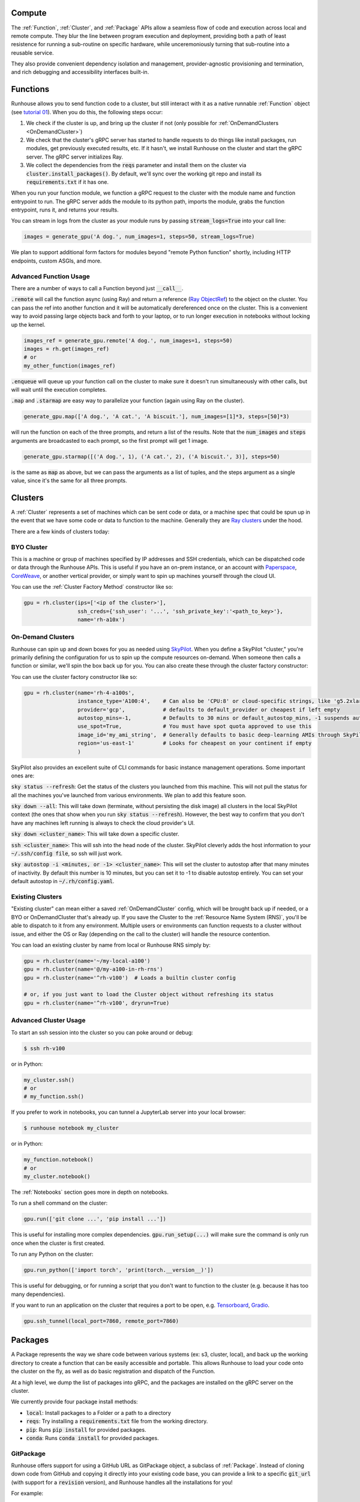 Compute
====================================

The :ref:`Function`, :ref:`Cluster`, and :ref:`Package` APIs allow a seamless flow of code and execution across local and remote compute.
They blur the line between program execution and deployment, providing both a path of least resistence for running a
sub-routine on specific hardware, while unceremoniously turning that sub-routine into a reusable service.

They also provide convenient dependency isolation and management, provider-agnostic provisioning and termination,
and rich debugging and accessibility interfaces built-in.

Functions
====================================

Runhouse allows you to send function code to a cluster, but still interact with it as a native runnable :ref:`Function` object
(see `tutorial 01 <https://github.com/run-house/tutorials/tree/main/t01_Stable_Diffusion/>`_).
When you do this, the following steps occur:

1. We check if the cluster is up, and bring up the cluster if not (only possible for :ref:`OnDemandClusters <OnDemandCluster>`)
2. We check that the cluster's gRPC server has started to handle requests to do things like install packages, run modules, get previously executed results, etc. If it hasn't, we install Runhouse on the cluster and start the gRPC server. The gRPC server initializes Ray.
3. We collect the dependencies from the :code:`reqs` parameter and install them on the cluster via :code:`cluster.install_packages()`. By default, we'll sync over the working git repo and install its :code:`requirements.txt` if it has one.


When you run your function module, we function a gRPC request to the cluster with the module name and function entrypoint to run.
The gRPC server adds the module to its python path, imports the module, grabs the function entrypoint, runs it,
and returns your results.

You can stream in logs from the cluster as your module runs by passing :code:`stream_logs=True` into your call line:


.. code-block:: python

    images = generate_gpu('A dog.', num_images=1, steps=50, stream_logs=True)


We plan to support additional form factors for modules beyond "remote Python function" shortly, including HTTP endpoints, custom ASGIs, and more.


Advanced Function Usage
~~~~~~~~~~~~~~~~~~~~~~~
There are a number of ways to call a Function beyond just :code:`__call__`.

:code:`.remote` will call the function async (using Ray) and return a reference (`Ray ObjectRef <https://docs.ray.io/en/latest/ray-core/objects.html>`_)
to the object on the cluster. You can pass the ref into another function and it will be automatically
dereferenced once on the cluster. This is a convenient way to avoid passing large objects back and forth to your
laptop, or to run longer execution in notebooks without locking up the kernel.

.. code-block:: python

    images_ref = generate_gpu.remote('A dog.', num_images=1, steps=50)
    images = rh.get(images_ref)
    # or
    my_other_function(images_ref)


:code:`.enqueue` will queue up your function call on the cluster to make sure it doesn't run simultaneously with other
calls, but will wait until the execution completes.

:code:`.map` and :code:`.starmap` are easy way to parallelize your function (again using Ray on the cluster).

.. code-block:: python

    generate_gpu.map(['A dog.', 'A cat.', 'A biscuit.'], num_images=[1]*3, steps=[50]*3)


will run the function on each of the three prompts, and return a list of the results.
Note that the :code:`num_images` and :code:`steps` arguments are broadcasted to each prompt, so the first prompt will get 1 image.


.. code-block:: python

    generate_gpu.starmap([('A dog.', 1), ('A cat.', 2), ('A biscuit.', 3)], steps=50)

is the same as :code:`map` as above, but we can pass the arguments as a list of tuples, and the steps argument as a
single value, since it's the same for all three prompts.


Clusters
====================================
A :ref:`Cluster` represents a set of machines which can be sent code or data, or a machine spec that could be spun up in the
event that we have some code or data to function to the machine.
Generally they are `Ray clusters <https://docs.ray.io/en/latest/cluster/getting-started.html>`_ under the hood.

There are a few kinds of clusters today:

BYO Cluster
~~~~~~~~~~~
This is a machine or group of machines specified by IP addresses and SSH credentials, which can be dispatched code
or data through the Runhouse APIs. This is useful if you have an on-prem instance, or an account with `Paperspace <https://www.paperspace.com/>`_,
`CoreWeave <https://www.coreweave.com/>`_, or another vertical provider, or simply want to spin up machines
yourself through the cloud UI.

You can use the :ref:`Cluster Factory Method` constructor like so:

.. code-block:: python

    gpu = rh.cluster(ips=['<ip of the cluster>'],
                     ssh_creds={'ssh_user': '...', 'ssh_private_key':'<path_to_key>'},
                     name='rh-a10x')


On-Demand Clusters
~~~~~~~~~~~~~~~~~~
Runhouse can spin up and down boxes for you as needed using `SkyPilot <https://github.com/skypilot-org/skypilot/>`_.
When you define a SkyPilot "cluster,"
you're primarily defining the configuration for us to spin up the compute resources on-demand.
When someone then calls a function or similar, we'll spin the box back up for you. You can also create these through the
cluster factory constructor:

You can use the cluster factory constructor like so:

.. code-block:: python

    gpu = rh.cluster(name='rh-4-a100s',
                     instance_type='A100:4',    # Can also be 'CPU:8' or cloud-specific strings, like 'g5.2xlarge'
                     provider='gcp',            # defaults to default_provider or cheapest if left empty
                     autostop_mins=-1,          # Defaults to 30 mins or default_autostop_mins, -1 suspends autostop
                     use_spot=True,             # You must have spot quota approved to use this
                     image_id='my_ami_string',  # Generally defaults to basic deep-learning AMIs through SkyPilot
                     region='us-east-1'         # Looks for cheapest on your continent if empty
                     )



SkyPilot also provides an excellent suite of CLI commands for basic instance management operations.
Some important ones are:

:code:`sky status --refresh`: Get the status of the clusters you launched from this machine.
This will not pull the status for all the machines you've launched from various environments.
We plan to add this feature soon.

:code:`sky down --all`: This will take down (terminate, without persisting the disk image) all clusters in the local
SkyPilot context (the ones that show when you run :code:`sky status --refresh`). However, the best way to confirm that you
don't have any machines left running is always to check the cloud provider's UI.

:code:`sky down <cluster_name>`: This will take down a specific cluster.

:code:`ssh <cluster_name>`: This will ssh into the head node of the cluster.
SkyPilot cleverly adds the host information to your :code:`~/.ssh/config file`, so ssh will just work.

:code:`sky autostop -i <minutes, or -1> <cluster_name>`: This will set the cluster to autostop after that many minutes of inactivity.
By default this number is 10 minutes, but you can set it to -1 to disable autostop entirely. You can set your default autostop in :code:`~/.rh/config.yaml`.


Existing Clusters
~~~~~~~~~~~~~~~~~~
"Existing cluster" can mean either a saved :ref:`OnDemandCluster` config, which will be brought back up if needed,
or a BYO or OnDemandCluster that's already up. If you save the Cluster to the :ref:`Resource Name System (RNS)`,
you'll be able to dispatch to it from any environment. Multiple users or environments can function requests to a cluster
without issue, and either the OS or Ray (depending on the call to the cluster) will handle the resource contention.

You can load an existing cluster by name from local or Runhouse RNS simply by:

.. code-block:: python

    gpu = rh.cluster(name='~/my-local-a100')
    gpu = rh.cluster(name='@/my-a100-in-rh-rns')
    gpu = rh.cluster(name='^rh-v100')  # Loads a builtin cluster config

    # or, if you just want to load the Cluster object without refreshing its status
    gpu = rh.cluster(name='^rh-v100', dryrun=True)



Advanced Cluster Usage
~~~~~~~~~~~~~~~~~~~~~~

To start an ssh session into the cluster so you can poke around or debug:

.. code-block:: console

    $ ssh rh-v100

or in Python:

.. code-block:: python

    my_cluster.ssh()
    # or
    # my_function.ssh()

If you prefer to work in notebooks, you can tunnel a JupyterLab server into your local browser:

.. code-block:: console

    $ runhouse notebook my_cluster

or in Python:

.. code-block:: python

    my_function.notebook()
    # or
    my_cluster.notebook()


The :ref:`Notebooks` section goes more in depth on notebooks.

To run a shell command on the cluster:

.. code-block:: python

    gpu.run(['git clone ...', 'pip install ...'])

This is useful for installing more complex dependencies. :code:`gpu.run_setup(...)` will make sure the command is
only run once when the cluster is first created.

To run any Python on the cluster:

.. code-block:: python

    gpu.run_python(['import torch', 'print(torch.__version__)'])

This is useful for debugging, or for running a script that you don't want to function to the cluster
(e.g. because it has too many dependencies).

If you want to run an application on the cluster that requires a port to be open,
e.g. `Tensorboard <https://www.tensorflow.org/tensorboard/>`_, `Gradio <https://gradio.app/>`_.

.. code-block:: python

    gpu.ssh_tunnel(local_port=7860, remote_port=7860)


Packages
====================================
A Package represents the way we share code between various systems (ex: s3, cluster, local),
and back up the working directory to create a function that can be easily accessible and portable.
This allows Runhouse to load your code onto the cluster on the fly, as well as do basic registration and dispatch of
the Function.

At a high level, we dump the list of packages into gRPC, and the packages are installed on the gRPC server
on the cluster.

We currently provide four package install methods:

- :code:`local`: Install packages to a Folder or a path to a directory
- :code:`reqs`: Try installing a :code:`requirements.txt` file from the working directory.
- :code:`pip`: Runs :code:`pip install` for provided packages.
- :code:`conda`: Runs :code:`conda install` for provided packages.


GitPackage
~~~~~~~~~~

Runhouse offers support for using a GitHub URL as GitPackage object, a subclass of :ref:`Package`.
Instead of cloning down code from GitHub and copying it directly into your existing code base, you can provide a link
to a specific :code:`git_url` (with support for a :code:`revision` version), and Runhouse handles all the installations
for you!

For example:

.. code-block:: python

    rh.GitPackage(git_url='https://github.com/huggingface/diffusers.git',
                  install_method='pip',
                  revision='v0.11.1')


See a more detailed example of working with a GitPackage in our `Dreambooth Tutorial <https://github.com/run-house/tutorials/blob/main/t02_Dreambooth/p01_dreambooth_train.py/>`_
